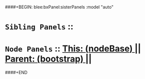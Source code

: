####+BEGIN: blee:bxPanel:sisterPanels :model "auto"
*   =Sibling Panels=  :: 
*   =Node Panels=     ::  [[elisp:(blee:bnsm:panel-goto "../main/")][ *This: (_nodeBase_)* ]] || [[elisp:(blee:bnsm:panel-goto "../../main/")][ *Parent: (bootstrap)* ]] ||
####+END
